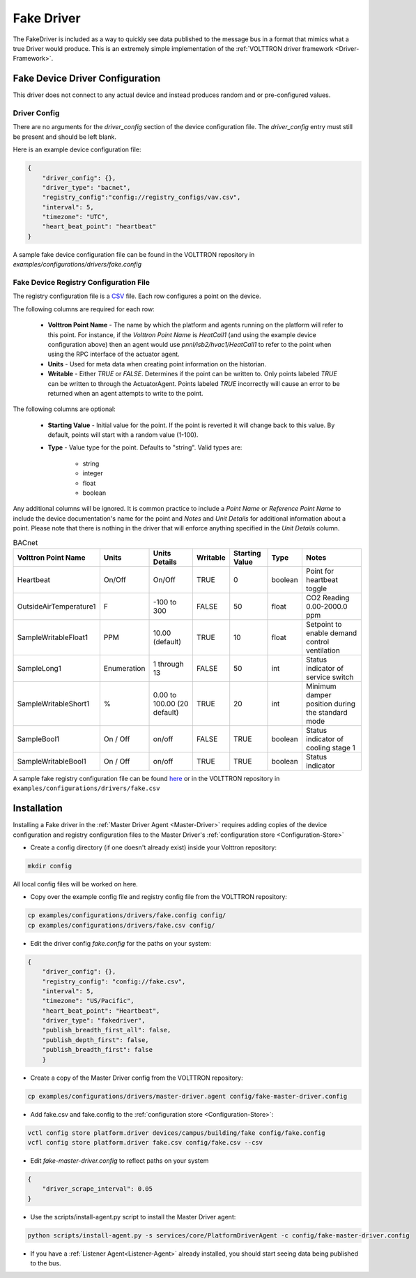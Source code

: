 .. _Fake-Driver:

===========
Fake Driver
===========

The FakeDriver is included as a way to quickly see data published to the message bus in a format
that mimics what a true Driver would produce.  This is an extremely simple implementation of the
:ref:`VOLTTRON driver framework <Driver-Framework>`.


Fake Device Driver Configuration
================================

This driver does not connect to any actual device and instead produces random and or pre-configured values.


Driver Config
-------------

There are no arguments for the `driver_config` section of the device configuration file. The `driver_config` entry must
still be present and should be left blank.

Here is an example device configuration file:

.. code-block:: json

    {
        "driver_config": {},
        "driver_type": "bacnet",
        "registry_config":"config://registry_configs/vav.csv",
        "interval": 5,
        "timezone": "UTC",
        "heart_beat_point": "heartbeat"
    }

A sample fake device configuration file can be found in the VOLTTRON repository in
`examples/configurations/drivers/fake.config`

Fake Device Registry Configuration File
---------------------------------------

The registry configuration file is a `CSV <https://en.wikipedia.org/wiki/Comma-separated_values>`_ file. Each row
configures a point on the device.

The following columns are required for each row:

    - **Volttron Point Name** - The name by which the platform and agents running on the platform will refer to this
      point.  For instance, if the `Volttron Point Name` is `HeatCall1` (and using the example device configuration
      above) then an agent would use `pnnl/isb2/hvac1/HeatCall1` to refer to the point when using the RPC interface of
      the actuator agent.
    - **Units** - Used for meta data when creating point information on the historian.
    - **Writable** - Either `TRUE` or `FALSE`. Determines if the point can be written to.  Only points labeled `TRUE`
      can be written to through the ActuatorAgent.  Points labeled `TRUE` incorrectly will cause an error to be returned
      when an agent attempts to write to the point.


The following columns are optional:

    - **Starting Value** - Initial value for the point.  If the point is reverted it will change back to this value.  By
      default, points will start with a random value (1-100).
    - **Type** - Value type for the point.  Defaults to "string".  Valid types are:

        * string
        * integer
        * float
        * boolean

Any additional columns will be ignored.  It is common practice to include a `Point Name` or `Reference Point Name` to
include the device documentation's name for the point and `Notes` and `Unit Details` for additional information
about a point.  Please note that there is nothing in the driver that will enforce anything specified in the
`Unit Details` column.

.. csv-table:: BACnet
        :header: Volttron Point Name,Units,Units Details,Writable,Starting Value,Type,Notes

        Heartbeat,On/Off,On/Off,TRUE,0,boolean,Point for heartbeat toggle
        OutsideAirTemperature1,F,-100 to 300,FALSE,50,float,CO2 Reading 0.00-2000.0 ppm
        SampleWritableFloat1,PPM,10.00 (default),TRUE,10,float,Setpoint to enable demand control ventilation
        SampleLong1,Enumeration,1 through 13,FALSE,50,int,Status indicator of service switch
        SampleWritableShort1,%,0.00 to 100.00 (20 default),TRUE,20,int,Minimum damper position during the standard mode
        SampleBool1,On / Off,on/off,FALSE,TRUE,boolean,Status indicator of cooling stage 1
        SampleWritableBool1,On / Off,on/off,TRUE,TRUE,boolean,Status indicator

A sample fake registry configuration file can be found
`here <https://raw.githubusercontent.com/VOLTTRON/volttron/c57569bd9e71eb32afefe8687201d674651913ed/examples/configurations/drivers/fake.csv>`_
or in the VOLTTRON repository in ``examples/configurations/drivers/fake.csv``


.. _Fake-Driver-Install:

Installation
============

Installing a Fake driver in the :ref:`Master Driver Agent <Master-Driver>` requires adding copies of the device
configuration and registry configuration files to the Master Driver's :ref:`configuration store <Configuration-Store>`

- Create a config directory (if one doesn't already exist) inside your Volttron repository:

.. code-block:: bash

    mkdir config

All local config files will be worked on here.

- Copy over the example config file and registry config file from the VOLTTRON repository:

.. code-block:: bash

    cp examples/configurations/drivers/fake.config config/
    cp examples/configurations/drivers/fake.csv config/

- Edit the driver config `fake.config` for the paths on your system:

.. code-block:: json

    {
        "driver_config": {},
        "registry_config": "config://fake.csv",
        "interval": 5,
        "timezone": "US/Pacific",
        "heart_beat_point": "Heartbeat",
        "driver_type": "fakedriver",
        "publish_breadth_first_all": false,
        "publish_depth_first": false,
        "publish_breadth_first": false
   	}

- Create a copy of the Master Driver config from the VOLTTRON repository:

.. code-block:: bash

    cp examples/configurations/drivers/master-driver.agent config/fake-master-driver.config

- Add fake.csv and fake.config to the :ref:`configuration store <Configuration-Store>`:

.. code-block:: bash

    vctl config store platform.driver devices/campus/building/fake config/fake.config
    vcfl config store platform.driver fake.csv config/fake.csv --csv

- Edit `fake-master-driver.config` to reflect paths on your system

.. code-block:: json

    {
        "driver_scrape_interval": 0.05
    }

- Use the scripts/install-agent.py script to install the Master Driver agent:

.. code-block:: bash

    python scripts/install-agent.py -s services/core/PlatformDriverAgent -c config/fake-master-driver.config

- If you have a :ref:`Listener Agent<Listener-Agent>` already installed, you should start seeing data being published to
  the bus.
